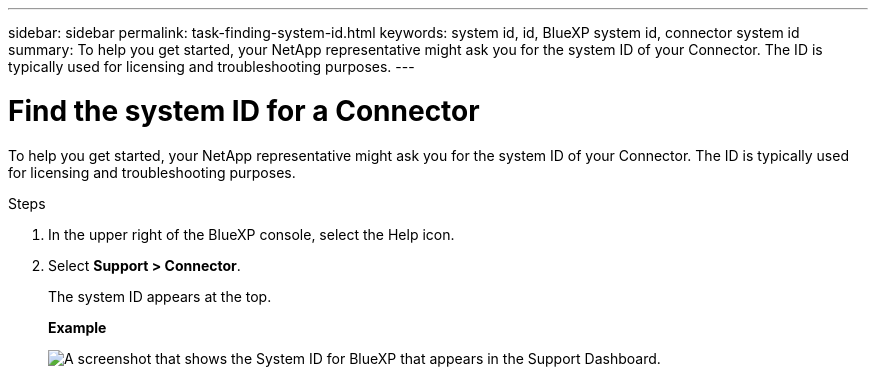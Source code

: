 ---
sidebar: sidebar
permalink: task-finding-system-id.html
keywords: system id, id, BlueXP system id, connector system id
summary: To help you get started, your NetApp representative might ask you for the system ID of your Connector. The ID is typically used for licensing and troubleshooting purposes.
---

= Find the system ID for a Connector
:hardbreaks:
:nofooter:
:icons: font
:linkattrs:
:imagesdir: ./media/

[.lead]
To help you get started, your NetApp representative might ask you for the system ID of your Connector. The ID is typically used for licensing and troubleshooting purposes.

.Steps

. In the upper right of the BlueXP console, select the Help icon.

. Select *Support > Connector*.
+
The system ID appears at the top.
+
*Example*
+
image:screenshot_system_id.gif[A screenshot that shows the System ID for BlueXP that appears in the Support Dashboard.]
